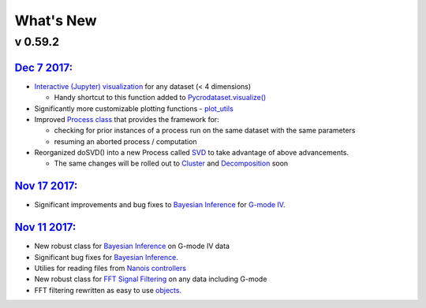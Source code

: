 What's New
==========

v 0.59.2
--------

`Dec 7 2017: <https://github.com/pycroscopy/pycroscopy/pull/127>`_
~~~~~~~~
* `Interactive (Jupyter) visualization <https://github.com/pycroscopy/pycroscopy/blob/master/pycroscopy/viz/jupyter_utils.py>`_ for any dataset (< 4 dimensions)

  * Handy shortcut to this function added to `Pycrodataset.visualize() <https://github.com/pycroscopy/pycroscopy/blob/master/pycroscopy/io/pycro_data.py>`_
* Significantly more customizable plotting functions - `plot_utils <https://github.com/pycroscopy/pycroscopy/blob/master/pycroscopy/viz/plot_utils.py>`_
* Improved `Process class <https://github.com/pycroscopy/pycroscopy/blob/master/pycroscopy/processing/process.py>`_ that provides the framework for:

  * checking for prior instances of a process run on the same dataset with the same parameters
  * resuming an aborted process / computation
* Reorganized doSVD() into a new Process called `SVD <https://github.com/pycroscopy/pycroscopy/blob/master/pycroscopy/processing/svd_utils.py>`_ to take advantage of above advancements. 
  
  * The same changes will be rolled out to `Cluster <https://github.com/pycroscopy/pycroscopy/blob/master/pycroscopy/processing/cluster.py>`_ and `Decomposition <https://github.com/pycroscopy/pycroscopy/blob/master/pycroscopy/processing/decomposition.py>`_ soon

`Nov 17 2017: <https://github.com/pycroscopy/pycroscopy/pull/126>`_
~~~~~~~~
* Significant improvements and bug fixes to `Bayesian Inference <https://github.com/pycroscopy/pycroscopy/blob/master/pycroscopy/processing/giv_bayesian.py>`_ for `G-mode IV <https://github.com/pycroscopy/pycroscopy/blob/master/pycroscopy/processing/giv_utils.py>`_.

`Nov 11 2017: <https://github.com/pycroscopy/pycroscopy/pull/125>`_
~~~~~~~~
* New robust class for `Bayesian Inference <https://github.com/pycroscopy/pycroscopy/blob/master/pycroscopy/processing/giv_bayesian.py>`_ on G-mode IV data
* Significant bug fixes for `Bayesian Inference <https://github.com/pycroscopy/pycroscopy/blob/master/pycroscopy/processing/giv_utils.py>`_.
* Utilies for reading files from `Nanois controllers <https://github.com/pycroscopy/pycroscopy/tree/master/pycroscopy/io/translators/df_utils/nanonispy>`_
* New robust class for `FFT Signal Filtering <https://github.com/pycroscopy/pycroscopy/blob/master/pycroscopy/processing/signal_filter.py>`_ on any data including G-mode
* FFT filtering rewritten as easy to use `objects <https://github.com/pycroscopy/pycroscopy/blob/master/pycroscopy/processing/fft.py>`_.
